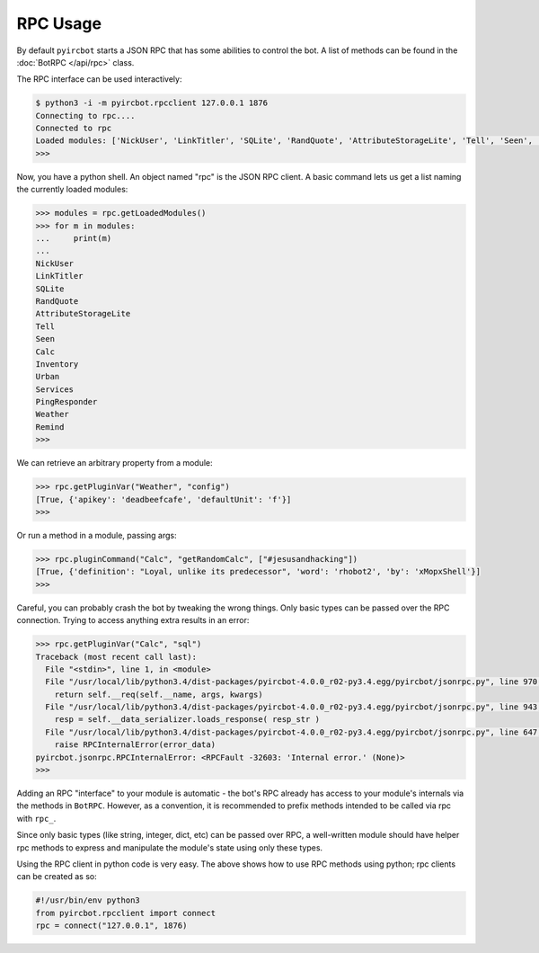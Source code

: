 RPC Usage
=========

By default ``pyircbot`` starts a JSON RPC that has some abilities to control 
the bot. A list of methods can be found in the :doc:`BotRPC </api/rpc>` class.

The RPC interface can be used interactively:

.. code-block:: bash

   $ python3 -i -m pyircbot.rpcclient 127.0.0.1 1876
   Connecting to rpc....
   Connected to rpc
   Loaded modules: ['NickUser', 'LinkTitler', 'SQLite', 'RandQuote', 'AttributeStorageLite', 'Tell', 'Seen', 'Calc', 'Inventory', 'Urban', 'Services', 'PingResponder', 'Weather', 'Remind']
   >>>

Now, you have a python shell. An object named "rpc" is the JSON RPC client. A
basic command lets us get a list naming the currently loaded modules:

.. code-block:: python

   >>> modules = rpc.getLoadedModules()
   >>> for m in modules:
   ...     print(m)
   ...
   NickUser
   LinkTitler
   SQLite
   RandQuote
   AttributeStorageLite
   Tell
   Seen
   Calc
   Inventory
   Urban
   Services
   PingResponder
   Weather
   Remind
   >>>

We can retrieve an arbitrary property from a module: 

.. code-block:: python

   >>> rpc.getPluginVar("Weather", "config")
   [True, {'apikey': 'deadbeefcafe', 'defaultUnit': 'f'}]
   >>>

Or run a method in a module, passing args:

.. code-block:: python

   >>> rpc.pluginCommand("Calc", "getRandomCalc", ["#jesusandhacking"])
   [True, {'definition': "Loyal, unlike its predecessor", 'word': 'rhobot2', 'by': 'xMopxShell'}]
   >>>

Careful, you can probably crash the bot by tweaking the wrong things. Only 
basic types can be passed over the RPC connection. Trying to access anything 
extra results in an error:

.. code-block:: python

   >>> rpc.getPluginVar("Calc", "sql")
   Traceback (most recent call last):
     File "<stdin>", line 1, in <module>
     File "/usr/local/lib/python3.4/dist-packages/pyircbot-4.0.0_r02-py3.4.egg/pyircbot/jsonrpc.py", line 970, in __call__
       return self.__req(self.__name, args, kwargs)
     File "/usr/local/lib/python3.4/dist-packages/pyircbot-4.0.0_r02-py3.4.egg/pyircbot/jsonrpc.py", line 943, in __req
       resp = self.__data_serializer.loads_response( resp_str )
     File "/usr/local/lib/python3.4/dist-packages/pyircbot-4.0.0_r02-py3.4.egg/pyircbot/jsonrpc.py", line 647, in loads_response
       raise RPCInternalError(error_data)
   pyircbot.jsonrpc.RPCInternalError: <RPCFault -32603: 'Internal error.' (None)>
   >>>

Adding an RPC "interface" to your module is automatic - the bot's RPC already 
has access to your module's internals via the methods in ``BotRPC``. However, 
as a convention, it is recommended to prefix methods intended to be called via 
rpc with ``rpc_``.

Since only basic types (like string, integer, dict, etc) can be passed over 
RPC, a well-written module should have helper rpc methods to express and 
manipulate the module's state using only these types.

Using the RPC client in python code is very easy. The above shows how to use 
RPC methods using python; rpc clients can be created as so:

.. code-block:: python

    #!/usr/bin/env python3
    from pyircbot.rpcclient import connect
    rpc = connect("127.0.0.1", 1876)
